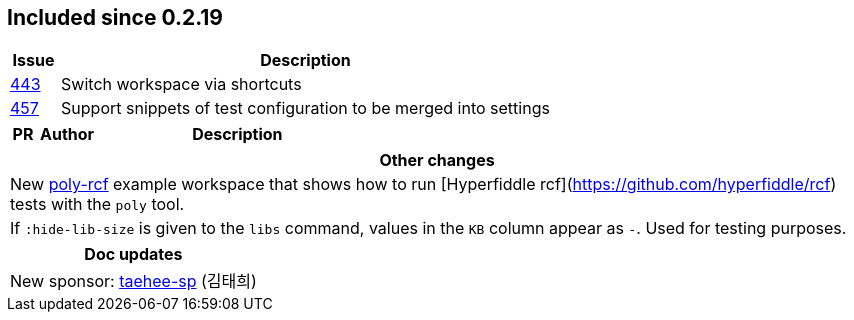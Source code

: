 
== Included since 0.2.19

[cols="10,100"]
|===
| Issue | Description

| https://github.com/polyfy/polylith/issues/443[443] | Switch workspace via shortcuts

| https://github.com/polyfy/polylith/issues/457[457] | Support snippets of test configuration to be merged into settings

|===

[cols="10,20,100"]
|===
| PR | Author | Description

|===

|===
| Other changes

| New https://github.com/polyfy/polylith/blob/master/examples/poly-rcf/readme.md[poly-rcf] example workspace that shows how to run [Hyperfiddle rcf](https://github.com/hyperfiddle/rcf) tests with the `poly` tool.

| If `:hide-lib-size` is given to the `libs` command, values in the `KB` column appear as `-`. Used for testing purposes.

|===

|===
| Doc updates

| New sponsor: https://github.com/taehee-sp[taehee-sp] (김태희)

|===
